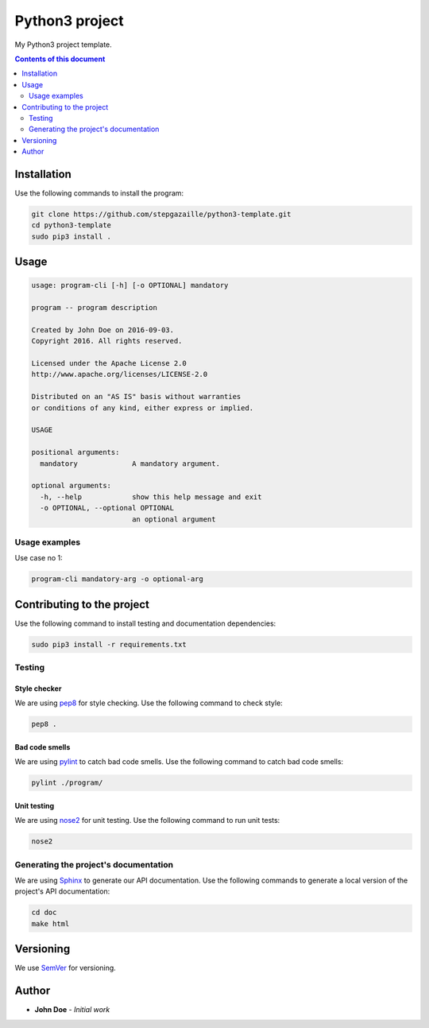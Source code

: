 Python3 project
***************

.. image:: https://travis-ci.org/stepgazaille/python3-template.svg?branch=master
    :target: https://travis-ci.org/stepgazaille/python3-template


My Python3 project template.


.. contents:: **Contents of this document**
   :depth: 2


Installation
============

Use the following commands to install the program:

.. code:: shell

    git clone https://github.com/stepgazaille/python3-template.git
    cd python3-template
    sudo pip3 install .


Usage
=====

.. code:: shell

   usage: program-cli [-h] [-o OPTIONAL] mandatory

   program -- program description

   Created by John Doe on 2016-09-03.
   Copyright 2016. All rights reserved.

   Licensed under the Apache License 2.0
   http://www.apache.org/licenses/LICENSE-2.0

   Distributed on an "AS IS" basis without warranties
   or conditions of any kind, either express or implied.

   USAGE

   positional arguments:
     mandatory             A mandatory argument.

   optional arguments:
     -h, --help            show this help message and exit
     -o OPTIONAL, --optional OPTIONAL
                           an optional argument


Usage examples
--------------

Use case no 1:

.. code:: shell

    program-cli mandatory-arg -o optional-arg


Contributing to the project
===========================

Use the following command to install testing and documentation dependencies:

.. code:: shell

    sudo pip3 install -r requirements.txt

Testing
-------

Style checker
~~~~~~~~~~~~~

We are using `pep8 <https://pypi.python.org/pypi/pep8>`_ for style checking. Use the following command to check style:

.. code:: shell

    pep8 .


Bad code smells
~~~~~~~~~~~~~~~

We are using `pylint <https://www.pylint.org/>`_ to catch bad code smells. Use the following command to catch bad code smells:

.. code:: shell

    pylint ./program/


Unit testing
~~~~~~~~~~~~

We are using `nose2 <https://github.com/nose-devs/nose2>`_ for unit testing. Use the following command to run unit tests:

.. code:: shell

    nose2


Generating the project's documentation
--------------------------------------
We are using `Sphinx <http://www.sphinx-doc.org>`_ to generate our API documentation. Use the following commands to generate a local version of the project's API documentation:

.. code:: shell

    cd doc
    make html


Versioning
==========
We use `SemVer <http://semver.org>`_ for versioning.

Author
======

- **John Doe** - *Initial work*

